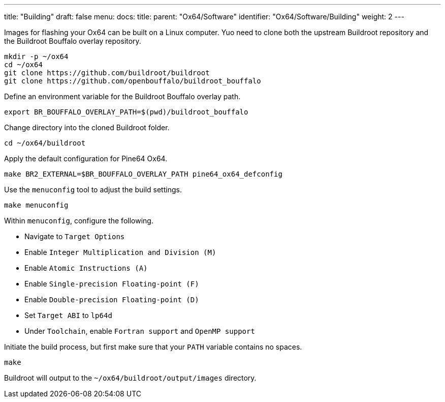 ---
title: "Building"
draft: false
menu:
  docs:
    title:
    parent: "Ox64/Software"
    identifier: "Ox64/Software/Building"
    weight: 2
---

Images for flashing your Ox64 can be built on a Linux computer. Yuo need to clone both the upstream Buildroot repository and the Buildroot Bouffalo overlay repository.

 mkdir -p ~/ox64
 cd ~/ox64
 git clone https://github.com/buildroot/buildroot
 git clone https://github.com/openbouffalo/buildroot_bouffalo

Define an environment variable for the Buildroot Bouffalo overlay path.

 export BR_BOUFFALO_OVERLAY_PATH=$(pwd)/buildroot_bouffalo

Change directory into the cloned Buildroot folder.

 cd ~/ox64/buildroot

Apply the default configuration for Pine64 Ox64.

 make BR2_EXTERNAL=$BR_BOUFFALO_OVERLAY_PATH pine64_ox64_defconfig

Use the `menuconfig` tool to adjust the build settings.

 make menuconfig

Within `menuconfig`, configure the following.

* Navigate to `Target Options`
* Enable `Integer Multiplication and Division (M)`
* Enable `Atomic Instructions (A)`
* Enable `Single-precision Floating-point (F)`
* Enable `Double-precision Floating-point (D)`
* Set `Target ABI` to `lp64d`
* Under `Toolchain`, enable `Fortran support` and `OpenMP support`

Initiate the build process, but first make sure that your `PATH` variable contains no spaces.

 make

Buildroot will output to the `~/ox64/buildroot/output/images` directory.

